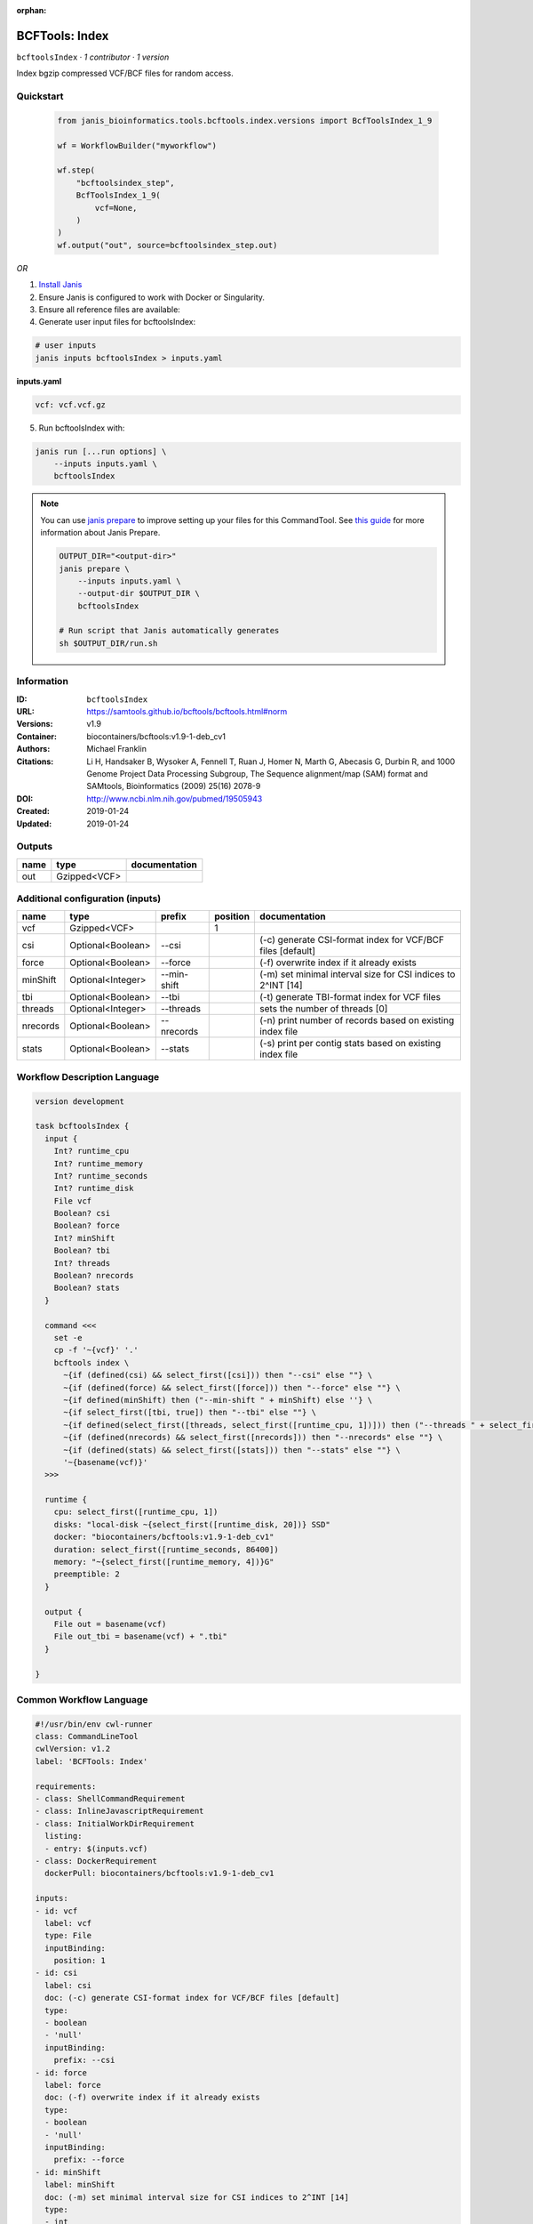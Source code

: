 :orphan:

BCFTools: Index
===============================

``bcftoolsIndex`` · *1 contributor · 1 version*

Index bgzip compressed VCF/BCF files for random access.


Quickstart
-----------

    .. code-block:: python

       from janis_bioinformatics.tools.bcftools.index.versions import BcfToolsIndex_1_9

       wf = WorkflowBuilder("myworkflow")

       wf.step(
           "bcftoolsindex_step",
           BcfToolsIndex_1_9(
               vcf=None,
           )
       )
       wf.output("out", source=bcftoolsindex_step.out)
    

*OR*

1. `Install Janis </tutorials/tutorial0.html>`_

2. Ensure Janis is configured to work with Docker or Singularity.

3. Ensure all reference files are available:

4. Generate user input files for bcftoolsIndex:

.. code-block:: bash

   # user inputs
   janis inputs bcftoolsIndex > inputs.yaml



**inputs.yaml**

.. code-block:: yaml

       vcf: vcf.vcf.gz




5. Run bcftoolsIndex with:

.. code-block:: bash

   janis run [...run options] \
       --inputs inputs.yaml \
       bcftoolsIndex

.. note::

   You can use `janis prepare <https://janis.readthedocs.io/en/latest/references/prepare.html>`_ to improve setting up your files for this CommandTool. See `this guide <https://janis.readthedocs.io/en/latest/references/prepare.html>`_ for more information about Janis Prepare.

   .. code-block:: text

      OUTPUT_DIR="<output-dir>"
      janis prepare \
          --inputs inputs.yaml \
          --output-dir $OUTPUT_DIR \
          bcftoolsIndex

      # Run script that Janis automatically generates
      sh $OUTPUT_DIR/run.sh











Information
------------

:ID: ``bcftoolsIndex``
:URL: `https://samtools.github.io/bcftools/bcftools.html#norm <https://samtools.github.io/bcftools/bcftools.html#norm>`_
:Versions: v1.9
:Container: biocontainers/bcftools:v1.9-1-deb_cv1
:Authors: Michael Franklin
:Citations: Li H, Handsaker B, Wysoker A, Fennell T, Ruan J, Homer N, Marth G, Abecasis G, Durbin R, and 1000 Genome Project Data Processing Subgroup, The Sequence alignment/map (SAM) format and SAMtools, Bioinformatics (2009) 25(16) 2078-9
:DOI: http://www.ncbi.nlm.nih.gov/pubmed/19505943
:Created: 2019-01-24
:Updated: 2019-01-24


Outputs
-----------

======  ============  ===============
name    type          documentation
======  ============  ===============
out     Gzipped<VCF>
======  ============  ===============


Additional configuration (inputs)
---------------------------------

========  =================  ===========  ==========  ============================================================
name      type               prefix         position  documentation
========  =================  ===========  ==========  ============================================================
vcf       Gzipped<VCF>                             1
csi       Optional<Boolean>  --csi                    (-c) generate CSI-format index for VCF/BCF files [default]
force     Optional<Boolean>  --force                  (-f) overwrite index if it already exists
minShift  Optional<Integer>  --min-shift              (-m) set minimal interval size for CSI indices to 2^INT [14]
tbi       Optional<Boolean>  --tbi                    (-t) generate TBI-format index for VCF files
threads   Optional<Integer>  --threads                sets the number of threads [0]
nrecords  Optional<Boolean>  --nrecords               (-n) print number of records based on existing index file
stats     Optional<Boolean>  --stats                  (-s) print per contig stats based on existing index file
========  =================  ===========  ==========  ============================================================

Workflow Description Language
------------------------------

.. code-block:: text

   version development

   task bcftoolsIndex {
     input {
       Int? runtime_cpu
       Int? runtime_memory
       Int? runtime_seconds
       Int? runtime_disk
       File vcf
       Boolean? csi
       Boolean? force
       Int? minShift
       Boolean? tbi
       Int? threads
       Boolean? nrecords
       Boolean? stats
     }

     command <<<
       set -e
       cp -f '~{vcf}' '.'
       bcftools index \
         ~{if (defined(csi) && select_first([csi])) then "--csi" else ""} \
         ~{if (defined(force) && select_first([force])) then "--force" else ""} \
         ~{if defined(minShift) then ("--min-shift " + minShift) else ''} \
         ~{if select_first([tbi, true]) then "--tbi" else ""} \
         ~{if defined(select_first([threads, select_first([runtime_cpu, 1])])) then ("--threads " + select_first([threads, select_first([runtime_cpu, 1])])) else ''} \
         ~{if (defined(nrecords) && select_first([nrecords])) then "--nrecords" else ""} \
         ~{if (defined(stats) && select_first([stats])) then "--stats" else ""} \
         '~{basename(vcf)}'
     >>>

     runtime {
       cpu: select_first([runtime_cpu, 1])
       disks: "local-disk ~{select_first([runtime_disk, 20])} SSD"
       docker: "biocontainers/bcftools:v1.9-1-deb_cv1"
       duration: select_first([runtime_seconds, 86400])
       memory: "~{select_first([runtime_memory, 4])}G"
       preemptible: 2
     }

     output {
       File out = basename(vcf)
       File out_tbi = basename(vcf) + ".tbi"
     }

   }

Common Workflow Language
-------------------------

.. code-block:: text

   #!/usr/bin/env cwl-runner
   class: CommandLineTool
   cwlVersion: v1.2
   label: 'BCFTools: Index'

   requirements:
   - class: ShellCommandRequirement
   - class: InlineJavascriptRequirement
   - class: InitialWorkDirRequirement
     listing:
     - entry: $(inputs.vcf)
   - class: DockerRequirement
     dockerPull: biocontainers/bcftools:v1.9-1-deb_cv1

   inputs:
   - id: vcf
     label: vcf
     type: File
     inputBinding:
       position: 1
   - id: csi
     label: csi
     doc: (-c) generate CSI-format index for VCF/BCF files [default]
     type:
     - boolean
     - 'null'
     inputBinding:
       prefix: --csi
   - id: force
     label: force
     doc: (-f) overwrite index if it already exists
     type:
     - boolean
     - 'null'
     inputBinding:
       prefix: --force
   - id: minShift
     label: minShift
     doc: (-m) set minimal interval size for CSI indices to 2^INT [14]
     type:
     - int
     - 'null'
     inputBinding:
       prefix: --min-shift
   - id: tbi
     label: tbi
     doc: (-t) generate TBI-format index for VCF files
     type: boolean
     default: true
     inputBinding:
       prefix: --tbi
   - id: threads
     label: threads
     doc: sets the number of threads [0]
     type:
     - int
     - 'null'
     inputBinding:
       prefix: --threads
       valueFrom: $([inputs.runtime_cpu, 1].filter(function (inner) { return inner !=
         null })[0])
   - id: nrecords
     label: nrecords
     doc: (-n) print number of records based on existing index file
     type:
     - boolean
     - 'null'
     inputBinding:
       prefix: --nrecords
   - id: stats
     label: stats
     doc: (-s) print per contig stats based on existing index file
     type:
     - boolean
     - 'null'
     inputBinding:
       prefix: --stats

   outputs:
   - id: out
     label: out
     type: File
     secondaryFiles:
     - pattern: .tbi
     outputBinding:
       glob: $(inputs.vcf.basename)
       loadContents: false
   stdout: _stdout
   stderr: _stderr

   baseCommand:
   - bcftools
   - index
   arguments: []

   hints:
   - class: ToolTimeLimit
     timelimit: |-
       $([inputs.runtime_seconds, 86400].filter(function (inner) { return inner != null })[0])
   id: bcftoolsIndex


